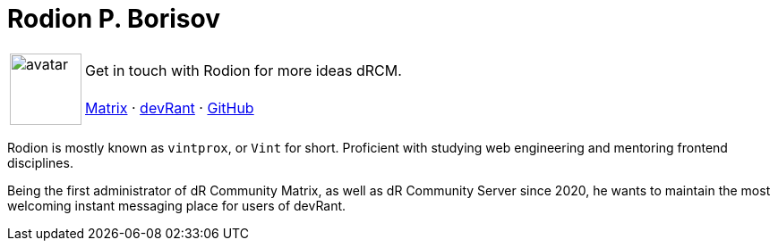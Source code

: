 :sectids!:
= Rodion P. Borisov

[%autowidth]
|===
.2+|image:https://github.com/vintprox.png[avatar,80]|

Get in touch with Rodion for more ideas dRCM.

| https://matrix.to/#/@vintprox:envs.net[Matrix]
· https://devrant.com/users/vintprox[devRant]
· https://github.com/vintprox[GitHub]
|===

Rodion is mostly known as `vintprox`, or `Vint` for short. Proficient with studying web engineering and mentoring frontend disciplines.

Being the first administrator of dR Community Matrix, as well as dR Community Server since 2020, he wants to maintain the most welcoming instant messaging place for users of devRant.
